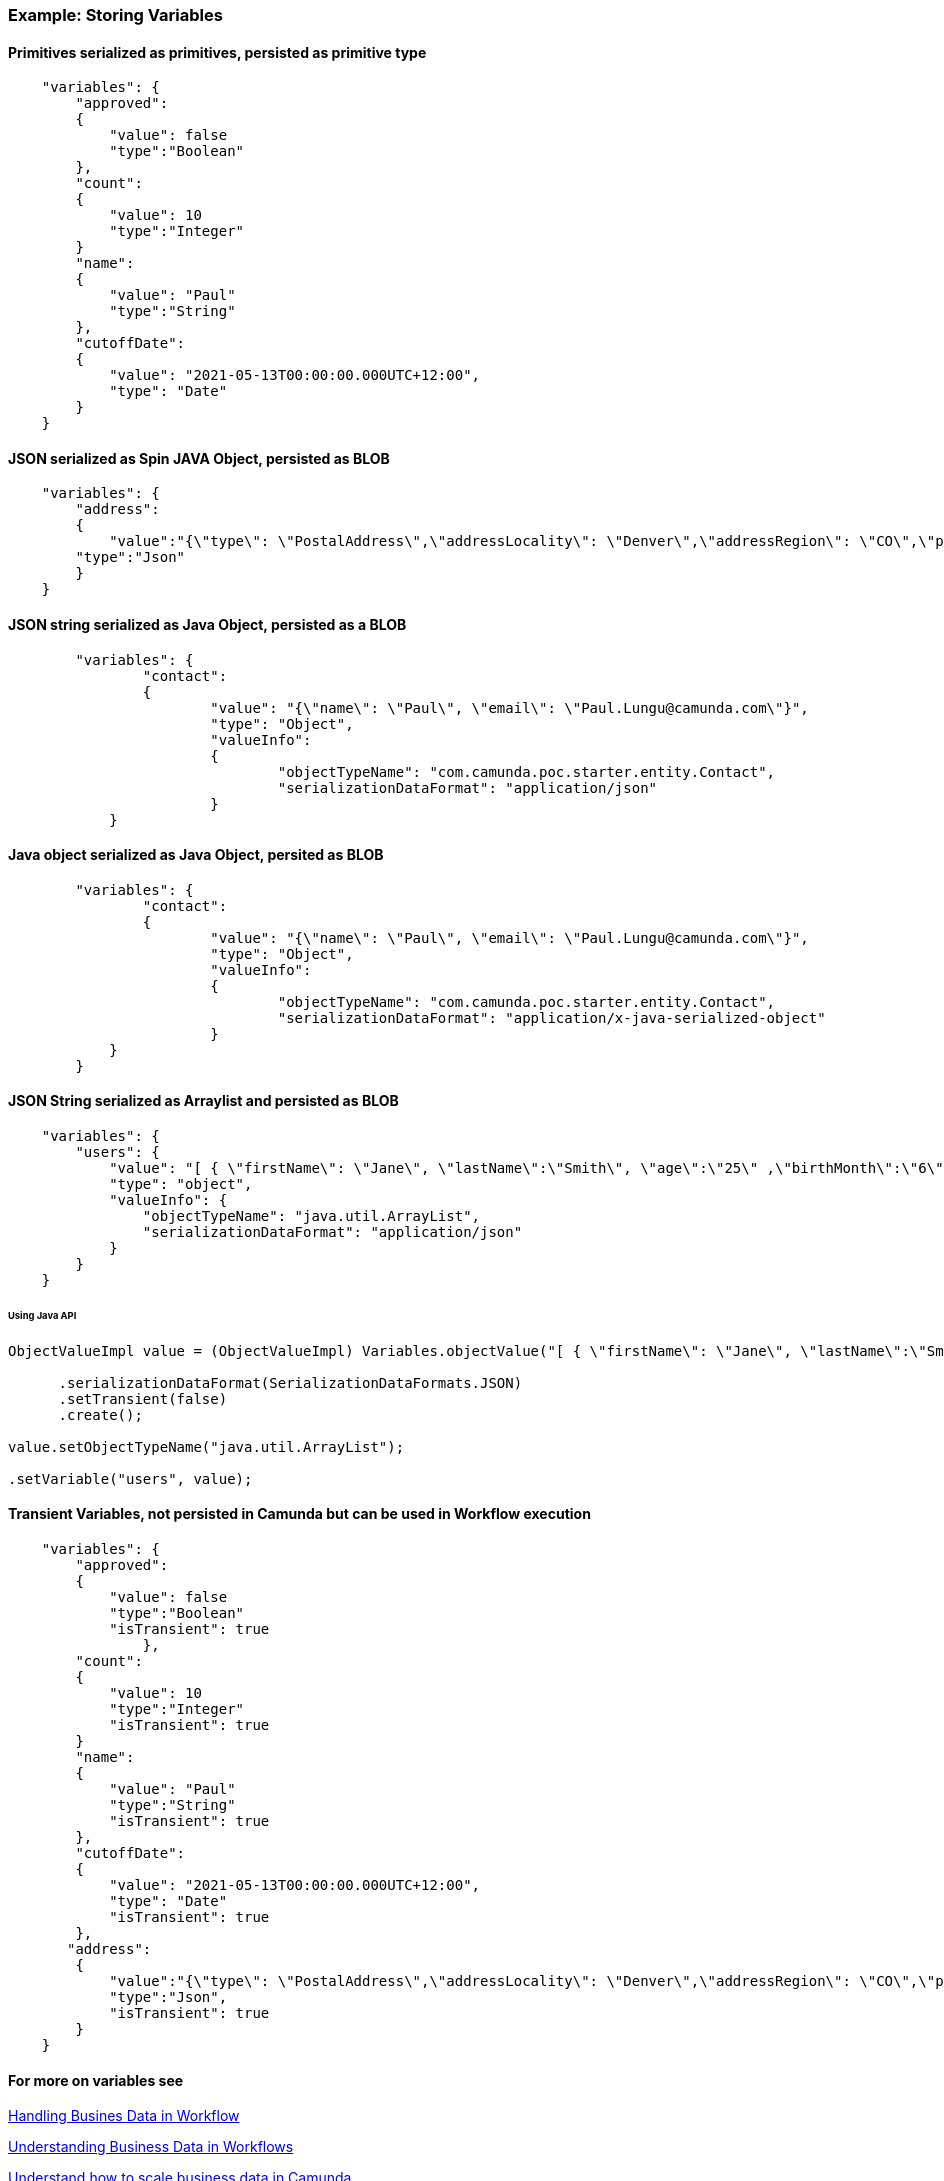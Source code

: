### [[example-camunda-storing-variables]] Example: Storing Variables

==== Primitives serialized as primitives, persisted as primitive type
```JSON

    "variables": {
        "approved":
        {
            "value": false
            "type":"Boolean"
        },
        "count":
        {
            "value": 10
            "type":"Integer"
        }
        "name":
        {
            "value": "Paul"
            "type":"String"
        },
        "cutoffDate":
        {
            "value": "2021-05-13T00:00:00.000UTC+12:00",
            "type": "Date"
        }
    }

```
==== JSON serialized as Spin JAVA Object, persisted as BLOB
```JSON

    "variables": {
        "address":
        {
            "value":"{\"type\": \"PostalAddress\",\"addressLocality\": \"Denver\",\"addressRegion\": \"CO\",\"postalCode\": \"80209\",\"streetAddress\": \"7 S. Broadway\"}",
        "type":"Json"
        }
    }

```
==== JSON string serialized as Java Object, persisted as a BLOB
```JSON
	"variables": {
		"contact":
		{
			"value": "{\"name\": \"Paul\", \"email\": \"Paul.Lungu@camunda.com\"}",
			"type": "Object",
			"valueInfo":
			{
				"objectTypeName": "com.camunda.poc.starter.entity.Contact",
				"serializationDataFormat": "application/json"
			}
	    }
```

==== Java object serialized as Java Object, persited as BLOB
```JSON
	"variables": {
		"contact":
		{
			"value": "{\"name\": \"Paul\", \"email\": \"Paul.Lungu@camunda.com\"}",
			"type": "Object",
			"valueInfo":
			{
				"objectTypeName": "com.camunda.poc.starter.entity.Contact",
				"serializationDataFormat": "application/x-java-serialized-object"
			}
	    }
	}
```

==== JSON String serialized as Arraylist and persisted as BLOB
```JSON
    "variables": {
        "users": {
            "value": "[ { \"firstName\": \"Jane\", \"lastName\":\"Smith\", \"age\":\"25\" ,\"birthMonth\":\"6\" ,\"birthDate\":\"0\",\"birthYear\":\"1994\" ,\"address1\":\"783 Mulligan CT\" ,\"zipCode\":\"90011\" ,\"state\":\"CA\" }, { \"firstName\": \"Jane\", \"lastName\":\"Smith\", \"age\":\"25\" ,\"birthMonth\":\"6\" ,\"birthDate\":\"0\",\"birthYear\":\"1994\" ,\"address1\":\"783 Mulligan CT\" ,\"zipCode\":\"90011\" ,\"state\":\"CA\" } ]",
            "type": "object",
            "valueInfo": {
                "objectTypeName": "java.util.ArrayList",
                "serializationDataFormat": "application/json"
            }
        }
    }
```
====== Using Java API
```Java
ObjectValueImpl value = (ObjectValueImpl) Variables.objectValue("[ { \"firstName\": \"Jane\", \"lastName\":\"Smith\", \"age\":\"25\" ,\"birthMonth\":\"6\" ,\"birthDate\":\"0\",\"birthYear\":\"1994\" ,\"address1\":\"783 Mulligan CT\" ,\"zipCode\":\"90011\" ,\"state\":\"CA\" }, { \"firstName\": \"Jane\", \"lastName\":\"Smith\", \"age\":\"25\" ,\"birthMonth\":\"6\" ,\"birthDate\":\"0\",\"birthYear\":\"1994\" ,\"address1\":\"783 Mulligan CT\" ,\"zipCode\":\"90011\" ,\"state\":\"CA\" } ]")

      .serializationDataFormat(SerializationDataFormats.JSON)
      .setTransient(false)
      .create();

value.setObjectTypeName("java.util.ArrayList");

.setVariable("users", value);
```
==== Transient Variables, not persisted in Camunda but can be used in Workflow execution
```JSON

    "variables": {
        "approved":
        {
            "value": false
            "type":"Boolean"
            "isTransient": true
		},
        "count":
        {
            "value": 10
            "type":"Integer"
            "isTransient": true
        }
        "name":
        {
            "value": "Paul"
            "type":"String"
            "isTransient": true
        },
        "cutoffDate":
        {
            "value": "2021-05-13T00:00:00.000UTC+12:00",
            "type": "Date"
            "isTransient": true
        },
       "address":
        {
            "value":"{\"type\": \"PostalAddress\",\"addressLocality\": \"Denver\",\"addressRegion\": \"CO\",\"postalCode\": \"80209\",\"streetAddress\": \"7 S. Broadway\"}",
            "type":"Json",
            "isTransient": true
        }
    }

```

==== For more on variables see

<<best-practice-handling-business-data, Handling Busines Data in Workflow>>

https://camunda.com/best-practices/handling-data-in-processes/[Understanding Business Data in Workflows]

https://camunda.com/best-practices/enhancing-tasklists-with-business-data/[Understand how to scale business data in Camunda]

https://camunda.com/best-practices/performance-tuning-camunda/#_common_pitfalls_with_variables[Common pitfalls when storing process variables]

https://docs.camunda.org/manual/latest/user-guide/data-formats/data-formats-in-processes/[Data Formats]

https://docs.camunda.org/manual/latest/user-guide/data-formats/json[JSON Data Formats]

https://docs.camunda.org/manual/7.15/user-guide/process-engine/variables/#supported-variable-values[Supported Variables]

https://docs.camunda.org/manual/7.15/user-guide/process-engine/variables/#transient-variables[Transient Variables]

